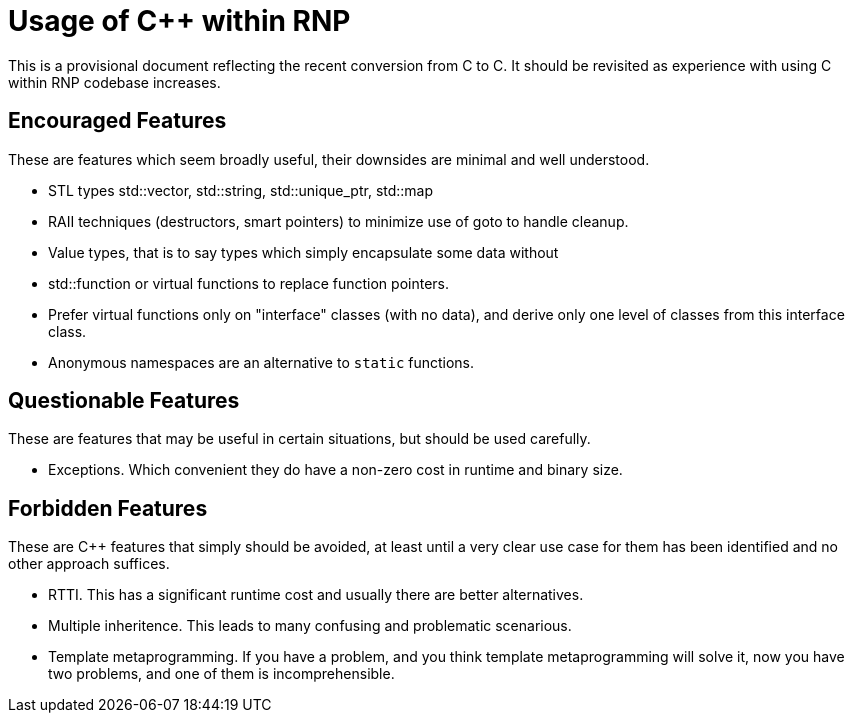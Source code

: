 = Usage of C++ within RNP

This is a provisional document reflecting the recent conversion from C
to C++. It should be revisited as experience with using C++ within RNP
codebase increases.

== Encouraged Features

These are features which seem broadly useful, their downsides are minimal
and well understood.

 - STL types std::vector, std::string, std::unique_ptr, std::map

 - RAII techniques (destructors, smart pointers) to minimize use of
   goto to handle cleanup.

 - Value types, that is to say types which simply encapsulate some
   data without

 - std::function or virtual functions to replace function pointers.

 - Prefer virtual functions only on "interface" classes (with no data),
   and derive only one level of classes from this interface class.

 - Anonymous namespaces are an alternative to `static` functions.

== Questionable Features

These are features that may be useful in certain situations, but should
be used carefully.

 - Exceptions. Which convenient they do have a non-zero cost in runtime
   and binary size.

== Forbidden Features

These are C++ features that simply should be avoided, at least until a
very clear use case for them has been identified and no other approach
suffices.

 - RTTI. This has a significant runtime cost and usually there are
   better alternatives.

 - Multiple inheritence. This leads to many confusing and problematic
   scenarious.

 - Template metaprogramming. If you have a problem, and you think
   template metaprogramming will solve it, now you have two problems,
   and one of them is incomprehensible.
